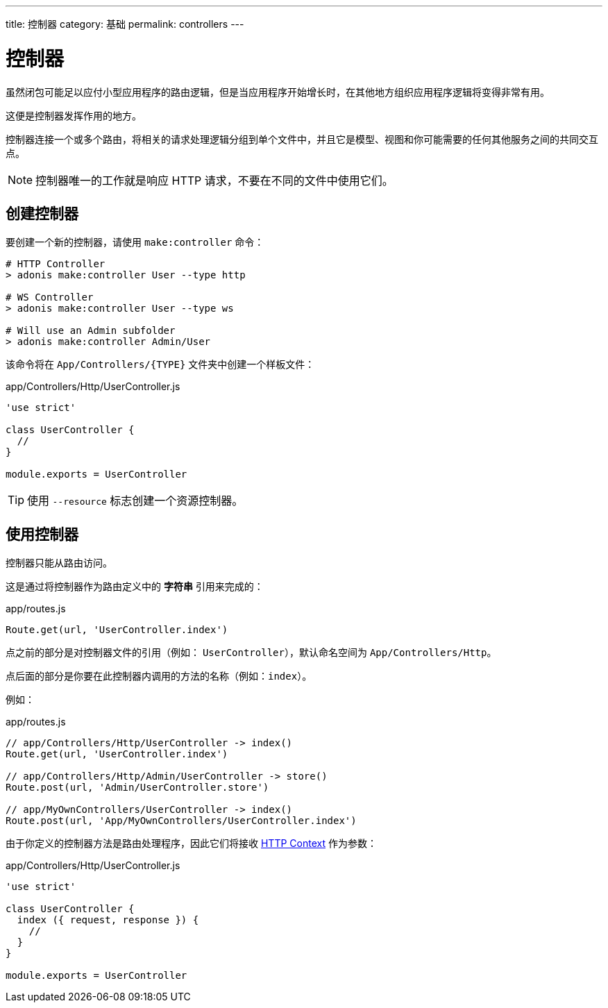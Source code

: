 ---
title: 控制器
category: 基础
permalink: controllers
---

= 控制器

toc::[]

虽然闭包可能足以应付小型应用程序的路由逻辑，但是当应用程序开始增长时，在其他地方组织应用程序逻辑将变得非常有用。

这便是控制器发挥作用的地方。

控制器连接一个或多个路由，将相关的请求处理逻辑分组到单个文件中，并且它是模型、视图和你可能需要的任何其他服务之间的共同交互点。

NOTE: 控制器唯一的工作就是响应 HTTP 请求，不要在不同的文件中使用它们。

== 创建控制器

要创建一个新的控制器，请使用 `make:controller` 命令：

[source, bash]
----
# HTTP Controller
> adonis make:controller User --type http

# WS Controller
> adonis make:controller User --type ws

# Will use an Admin subfolder
> adonis make:controller Admin/User
----

该命令将在 `App/Controllers/{TYPE}` 文件夹中创建一个样板文件：

.app/Controllers/Http/UserController.js
[source, js]
----
'use strict'

class UserController {
  //
}

module.exports = UserController
----

TIP: 使用 `--resource` 标志创建一个资源控制器。

== 使用控制器

控制器只能从路由访问。

这是通过将控制器作为路由定义中的 **字符串** 引用来完成的：

.app/routes.js
[source, js]
----
Route.get(url, 'UserController.index')
----

点之前的部分是对控制器文件的引用（例如： `UserController`），默认命名空间为 `App/Controllers/Http`。

点后面的部分是你要在此控制器内调用的方法的名称（例如：`index`）。

例如：

.app/routes.js
[source, js]
----
// app/Controllers/Http/UserController -> index()
Route.get(url, 'UserController.index')

// app/Controllers/Http/Admin/UserController -> store()
Route.post(url, 'Admin/UserController.store')

// app/MyOwnControllers/UserController -> index()
Route.post(url, 'App/MyOwnControllers/UserController.index')
----

由于你定义的控制器方法是路由处理程序，因此它们将接收 link:request-lifecycle#_http_context[HTTP Context] 作为参数：

.app/Controllers/Http/UserController.js
[source, js]
----
'use strict'

class UserController {
  index ({ request, response }) {
    //
  }
}

module.exports = UserController
----
